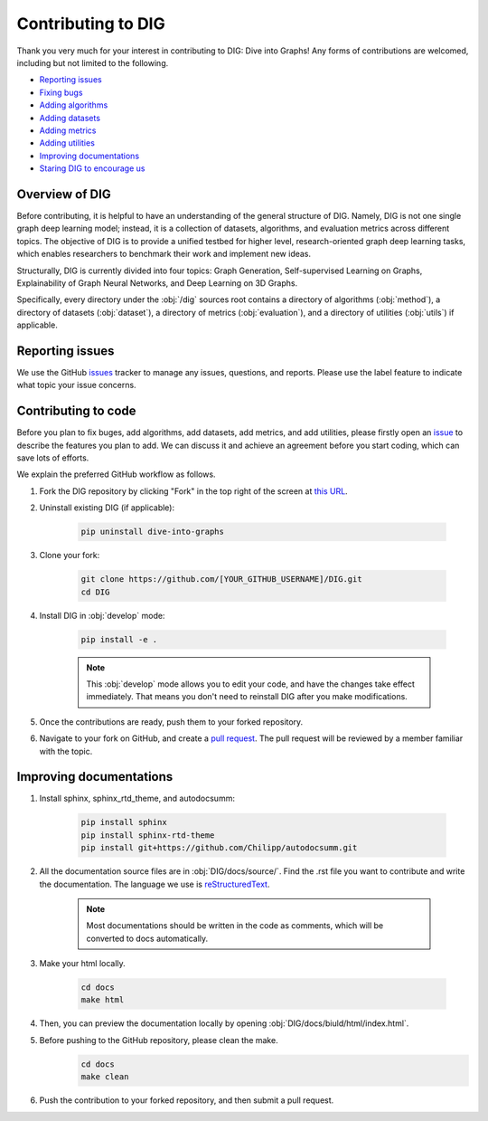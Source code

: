 Contributing to DIG
=========

Thank you very much for your interest in contributing to DIG: Dive into Graphs! Any forms of contributions are welcomed, including but not limited to the following.

* `Reporting issues <https://diveintographs.readthedocs.io/en/latest/contribution/instruction.html#id1>`_
* `Fixing bugs <https://diveintographs.readthedocs.io/en/latest/contribution/instruction.html#contributing-to-code>`_
* `Adding algorithms <https://diveintographs.readthedocs.io/en/latest/contribution/instruction.html#contributing-to-code>`_
* `Adding datasets <https://diveintographs.readthedocs.io/en/latest/contribution/instruction.html#contributing-to-code>`_
* `Adding metrics <https://diveintographs.readthedocs.io/en/latest/contribution/instruction.html#contributing-to-code>`_
* `Adding utilities <https://diveintographs.readthedocs.io/en/latest/contribution/instruction.html#contributing-to-code>`_
* `Improving documentations <https://diveintographs.readthedocs.io/en/latest/contribution/instruction.html#id2>`_
* `Staring DIG to encourage us <https://github.com/divelab/DIG>`_

    
Overview of DIG
-------

Before contributing, it is helpful to have an understanding of the general structure of DIG. Namely, DIG is not one single graph deep learning model; instead, it is a collection of datasets, algorithms, and evaluation metrics across different topics. The objective of DIG is to provide a unified testbed for higher level, research-oriented graph deep learning tasks, which enables researchers to benchmark their work and implement new ideas.

Structurally, DIG is currently divided into four topics: Graph Generation, Self-supervised Learning on Graphs, Explainability of Graph Neural Networks, and Deep Learning on 3D Graphs.

Specifically, every directory under the :obj:`/dig` sources root contains a directory of algorithms (:obj:`method`), a directory of datasets (:obj:`dataset`), a directory of metrics (:obj:`evaluation`), and a directory of utilities (:obj:`utils`) if applicable.


Reporting issues
-------
We use the GitHub `issues <https://github.com/divelab/DIG/issues>`_ tracker to manage any issues, questions, and reports. Please use the label feature to indicate what topic your issue concerns.


Contributing to code
-------
Before you plan to fix buges, add algorithms, add datasets, add metrics, and add utilities, please firstly open an `issue <https://github.com/divelab/DIG/issues>`_ to describe the features you plan to add. We can discuss it and achieve an agreement before you start coding, which can save lots of efforts.

We explain the preferred GitHub workflow as follows.


#. Fork the DIG repository by clicking "Fork" in the top right of the screen at `this URL <https://github.com/divelab/DIG>`_.

#. Uninstall existing DIG (if applicable):

    .. code-block:: none

       pip uninstall dive-into-graphs


#. Clone your fork:

    .. code-block:: none

       git clone https://github.com/[YOUR_GITHUB_USERNAME]/DIG.git
       cd DIG

#. Install DIG in :obj:`develop` mode:

    .. code-block:: none
    
       pip install -e .
       
    .. note::
        This :obj:`develop` mode allows you to edit your code, and have the changes take effect immediately. That means you don't need to reinstall DIG after you make modifications.
    
#. Once the contributions are ready, push them to your forked repository.

#. Navigate to your fork on GitHub, and create a `pull request <https://docs.github.com/en/github/collaborating-with-issues-and-pull-requests/creating-a-pull-request>`_. The pull request will be reviewed by a member familiar with the topic.



Improving documentations
-------

#. Install sphinx, sphinx_rtd_theme, and autodocsumm:

    .. code-block:: none

        pip install sphinx
        pip install sphinx-rtd-theme
        pip install git+https://github.com/Chilipp/autodocsumm.git

#. All the documentation source files are in :obj:`DIG/docs/source/`. Find the .rst file you want to contribute and write the documentation. The language we use is `reStructuredText <https://www.sphinx-doc.org/en/master/usage/restructuredtext/basics.html>`_.

    .. note::
        Most documentations should be written in the code as comments, which will be converted to docs automatically.
        
#. Make your html locally.

    .. code-block:: none
    
        cd docs
        make html
        
#. Then, you can preview the documentation locally by opening :obj:`DIG/docs/biuld/html/index.html`.

#. Before pushing to the GitHub repository, please clean the make.
    .. code-block:: none
    
        cd docs
        make clean
        
#. Push the contribution to your forked repository, and then submit a pull request.